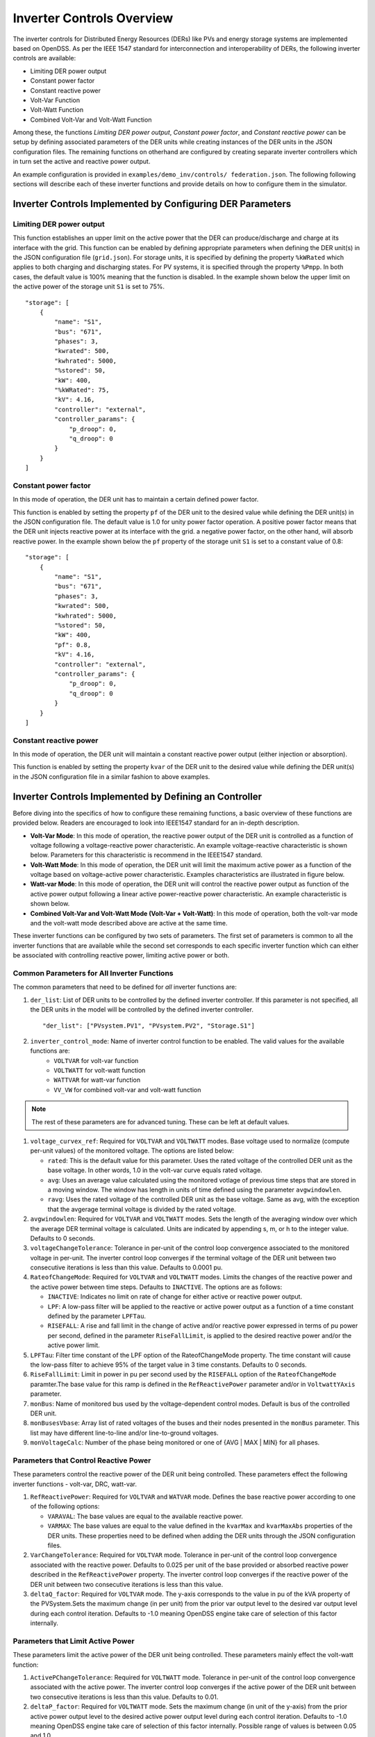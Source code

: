Inverter Controls Overview
===========================

The inverter controls for Distributed Energy Resources (DERs) like PVs and
energy storage systems are implemented based on OpenDSS. As per the IEEE 1547 standard for interconnection
and interoperability of DERs, the following inverter controls are available:

- Limiting DER power output
- Constant power factor
- Constant reactive power
- Volt-Var Function
- Volt-Watt Function
- Combined Volt-Var and Volt-Watt Function

Among these, the functions *Limiting DER power output*, *Constant power factor*, and
*Constant reactive power* can be setup by defining associated parameters of
the DER units while creating instances of the DER units in the JSON configuration files. 
The remaining functions on otherhand are configured by creating separate inverter controllers 
which in turn set the active and reactive power output.

An example configuration is provided in ``examples/demo_inv/controls/
federation.json``. The following following sections will describe each of these
inverter functions and provide details on how to configure them in the simulator.

Inverter Controls Implemented by Configuring DER Parameters
------------------------------------------------------------


.. _function_limit_der_output:

Limiting DER power output
~~~~~~~~~~~~~~~~~~~~~~~~~
This function establishes an upper limit on the active power that the DER
can produce/discharge and charge at its interface with the grid. This function
can be enabled by defining appropriate parameters when defining the DER unit(s)
in the JSON configuration file (``grid.json``). For storage units, it is specified by
defining the property ``%kWRated`` which applies to both charging and
discharging states. For PV systems, it is specified through the property
``%Pmpp``. In both cases, the default value is 100% meaning that the function
is disabled. In the example shown below the upper limit on the active power of
the storage unit ``S1`` is set to 75%.  ::

    "storage": [
        {
            "name": "S1",
            "bus": "671",
            "phases": 3,
            "kwrated": 500,
            "kwhrated": 5000,
            "%stored": 50,
            "kW": 400,
            "%kWRated": 75,
            "kV": 4.16,
            "controller": "external",
            "controller_params": {
                "p_droop": 0,
                "q_droop": 0
            }
        }
    ]

.. _function_constant_power_factor:

Constant power factor
~~~~~~~~~~~~~~~~~~~~~
In this mode of operation, the DER unit has to maintain a certain defined power factor.

This function is enabled by setting the property ``pf`` of the DER unit to the
desired value while defining the DER unit(s) in the JSON configuration file. The
default value is 1.0 for unity power factor operation. A positive power factor
means that the DER unit injects reactive power at its interface with the grid.
a negative power factor, on the other hand, will absorb reactive power.
In the example shown below the ``pf`` property of the storage unit ``S1`` is
set to a constant value of 0.8: ::

    "storage": [
        {
            "name": "S1",
            "bus": "671",
            "phases": 3,
            "kwrated": 500,
            "kwhrated": 5000,
            "%stored": 50,
            "kW": 400,
            "pf": 0.8,
            "kV": 4.16,
            "controller": "external",
            "controller_params": {
                "p_droop": 0,
                "q_droop": 0
            }
        }
    ]

.. _function_constant_reactive_power:

Constant reactive power
~~~~~~~~~~~~~~~~~~~~~~~
In this mode of operation, the DER unit will maintain a constant reactive power output (either injection or absorption).

This function is enabled by setting the property ``kvar`` of the DER unit to
the desired value while defining the DER unit(s) in the JSON configuration file in a similar fashion to above examples.

Inverter Controls Implemented by Defining an Controller
-------------------------------------------------------------------

Before diving into the specifics of how to configure these remaining functions, a basic overview of 
these functions are provided below. Readers are encouraged to look into IEEE1547 standard
for an in-depth description.

- **Volt-Var Mode**: In this mode of operation, the reactive power output of the DER unit is controlled as a function of voltage following a voltage-reactive power characteristic. An example voltage-reactive characteristic is shown below. Parameters for this characteristic is recommend in the IEEE1547 standard.

- **Volt-Watt Mode**: In this mode of operation, the DER unit will limit the maximum active power as a function of the voltage based on voltage-active power characteristic. Examples characteristics are illustrated in figure below.

- **Watt-var Mode**: In this mode of operation, the DER unit will control the reactive power output as function of the active power output following a linear active power-reactive power characteristic. An example characteristic is shown below.

- **Combined Volt-Var and Volt-Watt Mode (Volt-Var + Volt-Watt)**: In this mode of operation, both the volt-var mode and the volt-watt mode described above are active at the same time.

These inverter functions can be configured by two sets of parameters. The first set of parameters 
is common to all the inverter functions that are available while the second set corresponds to
each specific inverter function which can either be associated with controlling reactive power, 
limiting active power or both.

Common Parameters for All Inverter Functions
~~~~~~~~~~~~~~~~~~~~~~~~~~~~~~~~~~~~~~~~
The common parameters that need to be defined for *all* inverter functions are:

#. ``der_list``: List of DER units to be controlled by the defined inverter controller. If this parameter is not specified, all the DER units in the model will be controlled by the defined inverter controller. ::

    "der_list": ["PVsystem.PV1", "PVsystem.PV2", "Storage.S1"]

#. ``inverter_control_mode``: Name of inverter control function to be enabled. The valid values for the available functions are: 
        - ``VOLTVAR`` for volt-var function
        - ``VOLTWATT`` for volt-watt function
        - ``WATTVAR`` for watt-var function
        - ``VV_VW`` for combined volt-var and volt-watt function

.. note::
    The rest of these parameters are for advanced tuning. These can be left at default values.

#. ``voltage_curvex_ref``: Required for ``VOLTVAR`` and ``VOLTWATT`` modes. Base voltage used to normalize (compute per-unit values) of the monitored voltage. The options are listed below:

   - ``rated``: This is the default value for this parameter. Uses the rated voltage of the controlled DER unit as the base voltage. In other words, 1.0 in the volt-var curve equals rated voltage.
   - ``avg``: Uses an average value calculated using the monitored votlage of previous time steps that are stored in a moving window. The window has length in units of time defined using the parameter ``avgwindowlen``.
   - ``ravg``: Uses the rated voltage of the controlled DER unit as the base voltage. Same as avg, with the exception that the avgerage terminal voltage is divided by the rated voltage.

#. ``avgwindowlen``: Required for ``VOLTVAR`` and ``VOLTWATT`` modes. Sets the length of the averaging window over which the average DER terminal voltage is calculated. Units are indicated by appending s, m, or h to the integer value. Defaults to 0 seconds.

#. ``voltageChangeTolerance``: Tolerance in per-unit of the control loop convergence associated to the monitored voltage in per-unit. The inverter control loop converges if the terminal voltage of the DER unit between two consecutive iterations is less than this value. Defaults to 0.0001 pu.

#. ``RateofChangeMode``: Required for ``VOLTVAR`` and ``VOLTWATT`` modes. Limits the changes of the reactive power and the active power between time steps. Defaults to ``INACTIVE``. The options are as follows:

   - ``INACTIVE``: Indicates no limit on rate of change for either active or reactive power output.
   - ``LPF``: A low-pass filter will be applied to the reactive or active power output as a function of a time constant defined by the parameter ``LPFTau``.
   - ``RISEFALL``: A rise and fall limit in the change of active and/or reactive power expressed in terms of pu power per second, defined in the parameter ``RiseFallLimit``, is applied to the desired reactive power and/or the active power limit.

#. ``LPFTau``: Filter time constant of the LPF option of the RateofChangeMode property. The time constant will cause the low-pass filter to achieve 95% of the target value in 3 time constants. Defaults to 0 seconds.

#. ``RiseFallLimit``: Limit in power in pu per second used by the ``RISEFALL`` option of the ``RateofChangeMode`` paramter.The base value for this ramp is defined in the ``RefReactivePower`` parameter and/or in ``VoltwattYAxis`` parameter.

#. ``monBus``: Name of monitored bus used by the voltage-dependent control modes. Default is bus of the controlled DER unit.

#. ``monBusesVbase``: Array list of rated voltages of the buses and their nodes presented in the ``monBus`` parameter. This list may have different line-to-line and/or line-to-ground voltages.

#. ``monVoltageCalc``: Number of the phase being monitored or one of {AVG | MAX | MIN} for all phases.

Parameters that Control Reactive Power
~~~~~~~~~~~~~~~~~~~~~~~~~~~~~~~~~~~~~~
These parameters control the reactive power of the DER unit being controlled.
These parameters effect the following inverter functions - volt-var, DRC,
watt-var.

#. ``RefReactivePower``: Required for ``VOLTVAR`` and ``WATVAR`` mode. Defines the base reactive power according to one of the following options:

   - ``VARAVAL``: The base values are equal to the available reactive power.
   - ``VARMAX``: The base values are equal to the value defined in the ``kvarMax`` and ``kvarMaxAbs`` properties of the DER units. These properties need to be defined when adding the DER units through the JSON configuration files.


#. ``VarChangeTolerance``: Required for ``VOLTVAR`` mode. Tolerance in per-unit of the control loop convergence associated with the reactive power. Defaults to 0.025 per unit of the base provided or absorbed reactive power described in the ``RefReactivePower`` property. The inverter control loop converges if the reactive power of the DER unit between two consecutive iterations is less than this value.

#. ``deltaQ_factor``:  Required for ``VOLTVAR`` mode. The y-axis corresponds to the value in pu of the kVA property of the PVSystem.Sets the maximum change (in per unit) from the prior var output level to the desired var output level during each control iteration. Defaults to -1.0 meaning OpenDSS engine take care of selection of this factor internally.

Parameters that Limit Active Power
~~~~~~~~~~~~~~~~~~~~~~~~~~~~~~~~~~
These parameters limit the active power of the DER unit being controlled. These
parameters mainly effect the volt-watt function:

#. ``ActivePChangeTolerance``: Required for ``VOLTWATT`` mode. Tolerance in per-unit of the control loop convergence associated with the active power. The inverter control loop converges if the active power of the DER unit between two consecutive iterations is less than this value. Defaults to 0.01.

#. ``deltaP_factor``: Required for ``VOLTWATT`` mode.  Sets the maximum change (in unit of the y-axis) from the prior active power output level to the desired active power output level during each control iteration. Defaults to -1.0 meaning OpenDSS engine take care of selection of this factor internally. Possible range of values is between 0.05 and 1.0.

#. ``VoltwattYAxis``: Required for ``VOLTWATT`` mode. Specifies the units for the y-axis of the volt-watt curve. The following options are allowed (Defaults to PMPPU), TO DO: for Storage?:

   - ``PMPPPU``: TThe y-axis corresponds to the value in pu of Pmpp property of the PVSystem.
   - ``PAVAILABLEPU``: The y-axis corresponds to the value in pu of the available active power of the PVSystem.
   - ``PCTPMPPPU``: The y-axis corresponds to the value in pu of the power Pmpp multiplied by 1/100 of the %Pmpp property of the PVSystem.
   - ``KVARATINGPU``:  The y-axis corresponds to the value in pu of the kVA property of the PVSystem.

References
----------
- [1] OpenDSS Manual.
- [2] IEEE1547 Standard.